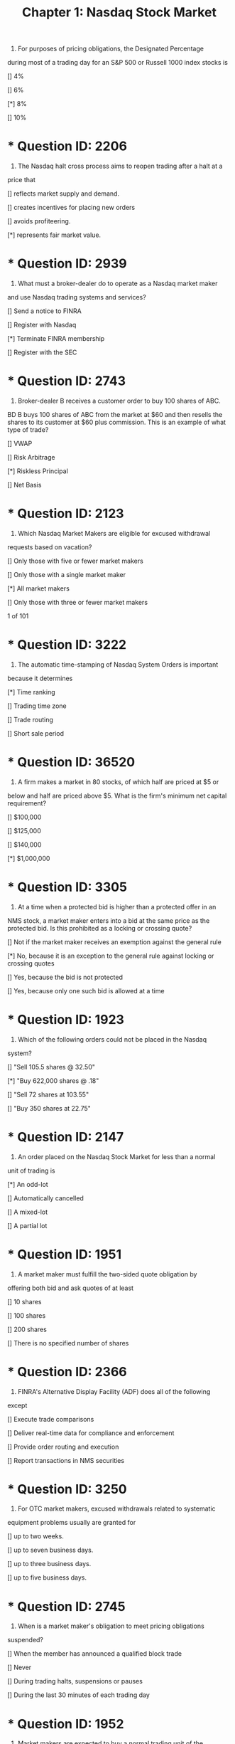 #+title: Chapter 1: Nasdaq Stock Market

1) For purposes of pricing obligations, the Designated Percentage
during most of a trading day for an S&P 500 or Russell 1000 index
stocks is
**** [] 4%
**** [] 6%
**** [*] 8%
**** [] 10%
* * Question ID: 2206
2) The Nasdaq halt cross process aims to reopen trading after a halt at a
price that
**** [] reflects market supply and demand.
**** [] creates incentives for placing new orders
**** [] avoids profiteering.
**** [*] represents fair market value.
* * Question ID: 2939
3) What must a broker-dealer do to operate as a Nasdaq market maker
and use Nasdaq trading systems and services?
**** [] Send a notice to FINRA
**** [] Register with Nasdaq
**** [*] Terminate FINRA membership
**** [] Register with the SEC
* * Question ID: 2743
4) Broker-dealer B receives a customer order to buy 100 shares of ABC.
BD B buys 100 shares of ABC from the market at $60 and then resells
the shares to its customer at $60 plus commission. This is an
example of what type of trade?
**** [] VWAP
**** [] Risk Arbitrage
**** [*] Riskless Principal
**** [] Net Basis
* * Question ID: 2123
5) Which Nasdaq Market Makers are eligible for excused withdrawal
requests based on vacation?
**** [] Only those with five or fewer market makers
**** [] Only those with a single market maker
**** [*] All market makers
**** [] Only those with three or fewer market makers
1 of 101
* * Question ID: 3222
6) The automatic time-stamping of Nasdaq System Orders is important
because it determines
**** [*] Time ranking
**** [] Trading time zone
**** [] Trade routing
**** [] Short sale period
* * Question ID: 36520
7) A firm makes a market in 80 stocks, of which half are priced at $5 or
below and half are priced above $5. What is the firm's minimum net
capital requirement?
**** [] $100,000
**** [] $125,000
**** [] $140,000
**** [*] $1,000,000
* * Question ID: 3305
8) At a time when a protected bid is higher than a protected offer in an
NMS stock, a market maker enters into a bid at the same price as the
protected bid. Is this prohibited as a locking or crossing quote?
**** [] Not if the market maker receives an exemption against the general rule
**** [*] No, because it is an exception to the general rule against locking or crossing quotes
**** [] Yes, because the bid is not protected
**** [] Yes, because only one such bid is allowed at a time
* * Question ID: 1923
9) Which of the following orders could not be placed in the Nasdaq
system?
**** [] "Sell 105.5 shares @ 32.50"
**** [*] "Buy 622,000 shares @ .18"
**** [] "Sell 72 shares at 103.55"
**** [] "Buy 350 shares at 22.75"

* * Question ID: 2147
10) An order placed on the Nasdaq Stock Market for less than a normal
unit of trading is
**** [*] An odd-lot
**** [] Automatically cancelled
**** [] A mixed-lot
**** [] A partial lot
* * Question ID: 1951
11) A market maker must fulfill the two-sided quote obligation by
offering both bid and ask quotes of at least
**** [] 10 shares
**** [] 100 shares
**** [] 200 shares
**** [] There is no specified number of shares
* * Question ID: 2366
12) FINRA's Alternative Display Facility (ADF) does all of the following
except
**** [] Execute trade comparisons
**** [] Deliver real-time data for compliance and enforcement
**** [] Provide order routing and execution
**** [] Report transactions in NMS securities
* * Question ID: 3250
13) For OTC market makers, excused withdrawals related to systematic
equipment problems usually are granted for
**** [] up to two weeks.
**** [] up to seven business days.
**** [] up to three business days.
**** [] up to five business days.
* * Question ID: 2745
14) When is a market maker's obligation to meet pricing obligations
suspended?
**** [] When the member has announced a qualified block trade
**** [] Never
**** [] During trading halts, suspensions or pauses
**** [] During the last 30 minutes of each trading day

* * Question ID: 1952
15) Market makers are expected to buy a normal trading unit of the
quoted stock at their current quote. That unit usually is
**** [] 10 shares
**** [] 100 shares
**** [] 500 shares
**** [] 1,000 shares
* * Question ID: 2610
16) Trader E previously placed a System Order to sell 1,000 shares of
ABC stock. Now, he modifies the order by reducing the size to be
sold to 500 shares. How does this affect priority of the order?
**** [] It is not affected
**** [] All orders must be given priority over this order
**** [] Smaller orders must be given priority over this order
**** [] Larger orders must be given priority over this order
* * Question ID: 2063
17) To request more than one Market Participation Identifier (MPID), a
FINRA member must identify
**** [] A foreign subsidiary.
**** [] separate trading symbols to be used for each MPID.
**** [] a bona fide business or regulatory purpose.
**** [] separate and distinct trading desks.
* * Question ID: 2831
18) If an ADF Trading Center requests a withdrawal based on a religious
holiday, the request must be received by FINRA how far in advance?
**** [] Two weeks
**** [] One day
**** [] Three days
**** [] Five days
* * Question ID: 2775
19) Can FINRA membership be terminated when a market maker
registers with Nasdaq?
**** [] Only if the firm provides at least 30 days' notice
**** [] Only with explicit SEC approval
**** [] Only if the firm is registered with at least one other SRO
**** [] Not in any case

* * Question ID: 2637
20) KKF Securities, a FINRA registered market maker, is displaying a
quote in a Nasdaq listed security of 7-8 4x5. A customer of the firm
contacts his registered rep and asks to have the quote explained to
him. Which of the following is the best explanation?
**** [] KKF is willing to sell 400 shares at $8
**** [] KKF is willing to buy 700 shares at $4
**** [] KKF is willing to buy 400 shares at $7 per share
**** [] KKF is willing to sell 700 shares at $5
* * Question ID: 2801
21) By definition, a dealer becomes a market-maker by holding himself
out as willing to buy or sell securities for his own account
**** [] on a regular and continuous basis.
**** [] at either a profit or loss.
**** [] at competitive prices.
**** [] on a high-volume basis.
* * Question ID: 1869
22) A block positioner must meet a minimum net capital requirement of
**** [] $100,000
**** [] $500,000
**** [] $1,000,000
**** [] $3,000,000
* * Question ID: 2088
23) When a market maker has not executed a trade, what action will
require the market maker to refresh a quote on a stock?
**** [] Lack of trading interest among investors
**** [] A lack of competing quotes
**** [] A trading halt
**** [] A big change in the NBBO
* * Question ID: 2646
24) A market maker seeking to purchase shares of ABC at the open at 50
or better should place a(n)
**** [] Marketable limit order
**** [] Limit on Open order
**** [] Open Limit order
**** [] Market order

* * Question ID: 2030
25) Under the Nasdaq rule on firm quotes, what is the highest
percentage that may be used for the pricing obligation of a Tier 1
security, during the last 25 minutes of the trading day?
**** [] 8%
**** [] 10%
**** [] 12%
**** [] 20%
* * Question ID: 2230
26) Market maker A has two MPIDs, a primary and an alternate. If
effecting a trade using their alternate MPID,
**** [] The trade report must contain the alternate MPID only
**** [] MM A can decide which MPID they would prefer to use for the trade
report
**** [] Both MPIDs must be supplied in the trade report
**** [] The trade report should be posted showing the alternate MPID as
the "executing" ID and the primary MPID as the "official" ID
* * Question ID: 33780
27) The inside market for an OTC stock is 12.14  12.19 25 X 11. If an
order to buy 600 shares at 12.20 is entered and executed, what will
the quote be immediately after execution?
**** [] 12.14  12.20; 25 x 11
**** [] 12.14  12.19; 25 x 5
**** [] 12.14  12.20; 19 x 5
**** [] 12.14  12.19; 19 x 11
* * Question ID: 2390
28) Who has the burden for proving that an ADF Trading Center's
system outage is excused?
**** [] FINRA
**** [] An arbitration panel
**** [] The Trading Center
**** [] The counterparty
6 o
* * Question ID: 2949
29) A firm that has the responsibility to monitor securities for the
purpose of preventing unauthorized issuance is a(n)
**** [] registrar and transfer agent
**** [] exchange
**** [] bank and clearing agent
**** [] regulator
* * Question ID: 2792
30) A mutual fund that holds Nasdaq-traded securities calculates its
NAV based on which official published Price?
**** [] OCAM
**** [] NOCP
**** [] ACPL
**** [] NCPL
* * Question ID: 2443
31) DZ Securities is a FINRA member firm and registered market maker.
In its capacity as such, DZ may do each of the following except
**** [] Hold itself out as willing to buy or sell a particular security at publicly
quoted prices
**** [] Operate a physical marketplace where securities may be bought
and sold
**** [] Trade for its own proprietary account
**** [] Trade for the accounts of its customer
* * Question ID: 2597
32) To be granted by Nasdaq, market maker withdrawal requests based
on legal or regulatory requirement must be supported by a
statement that the problem
**** [] involves a violation of federal securities law.
**** [] is not permanent in nature.
**** [] is being appropriately addressed by qualified legal counsel.
**** [] is severe and mission-critical.

* * Question ID: 1889
33) A customer submits a limit-on-close (LOC) order to sell shares of
ABC stock at $28.42. If the closing cross price is $28.40. What price
will he receive?
**** [] $28.40
**** [] $28.41
**** [] $28.42
**** [] The trade will not execute
* * Question ID: 37925
34) Under the designated percentage rule, new quotes for Tier 1
securities must be entered within 8% of the NBBO, except during
certain market hours. At what time, prior to the market close, does
the designated percentage increase and by how much does it
increase?
**** [] At 3:25 p.m., to 12%
**** [] At 3:35 p.m., to 20%
**** [] At 3:45 p.m., to 15%
**** [] At 3:55 p.m., to 22%
* * Question ID: 36474
35) A customer sees that the inside quote for DEF stock is 27.45 x 4,000
27.46 x 10,000. If the customer then enters an order to sell 100
shares at 27.46, when will the customer's order be filled?
**** [] Immediately
**** [] After 4,000 shares are executed at the limit price or better
**** [] After 10,000 shares are executed at the limit price or better
**** [] As soon as another investor or market-maker is willing to pay the
limit price or better
* * Question ID: 2271
36) How does a dealer hold himself out as willing to buy or sell
securities?
**** [] By entering quotes
**** [] By public declaration
**** [] By registering with the SEC
**** [] By trading at or above an assigned volume threshold

* * Question ID: 3105
37) What is the Designated Percentage?
**** [] The percentage that all fees, mark-ups, mark-downs, and
commissions quotes must be away from the NBBO.
**** [] The percentage that existing quotes can be away from the NBBO
without requiring adjustment
**** [] The maximum percentage that all new quotes may be away from
the NBBO.
**** [] The percentage of trading that a firm can conduct in its propriety
accounts as compared to its customer limit orders.
* * Question ID: 36471
38) A market maker displays a two-sided quote of $27.14 x 300 - $27.23 x
100 on ABC stock, which is currently the only quote available on this
thinly traded stock. If a customer enters an order to buy 245 shares
of the stock at $27.23, how many shares is the market maker obliged
to sell?
**** [] Zero shares
**** [] 100 shares
**** [] 245 shares
**** [] 300 shares
* * Question ID: 2962
39) Market Maker C displays a manual quote in the ADF, so that it locks
a previously disseminated quote. Unless the quote is promptly
withdrawn the market maker must
**** [] Reverse the trade within 30 minutes
**** [] Route an intermarket sweep order
**** [] Request an exemption from FINRA
**** [] Cease trading for the rest of the day
* * Question ID: 2937
40) After each trade execution a market maker must take what action in
order to maintain a continuous two-sided market?
**** [] Refresh the quote
**** [] Rebalance the quote
**** [] Reduce the quote size to 100 shares on each side
**** [] Update the quote to reflect the most competitive price available

* * Question ID: 2744
41) The electronic system through which Nasdaq measures and
declares the unpaired shares is called
**** [] Net Order Imbalance Indicator (NOII)
**** [] Electronic Trade Order System (ETOS)
**** [] Share Cross Automated System (SCAS)
**** [] Trade Order Balance Processor (TOBP)
* * Question ID: 2964
42) Nasdaq Level 3 service is used by
**** [] Pattern day traders
**** [] Institutional investors
**** [] Market Makers
**** [] Retail investors
* * Question ID: 36469
43) When is a market maker allowed to withdraw one side of a firm twosided quote entered into the Nasdaq system?
**** [] At no time
**** [] When the quote is entered using a supplemental MPID
**** [] When the quote is entered using a primary MPID
**** [] At any time
* * Question ID: 2538
44) A market maker is not required to honor its currently quoted price
**** [] If it plans to publish a revised quote in one hour
**** [] When it receives an order two minutes after it revises its quote
**** [] If the market maker receives an order that it places in its order book
**** [] If the market maker was in the process of effecting a trade and will
be revising its quote
* * Question ID: 2929
45) What name is given to a Nasdaq process for determining the price at
which trades will execute, when a security is re-opened?
**** [] Reopening
**** [] Net order cross
**** [] Rebalancing
**** [] Halt cross
1
* * Question ID: 2297
46) When a broker dealer acts on an agency basis to help a customer
complete trades, the firm normally is compensated through
**** [] Mark-ups
**** [] Commissions
**** [] Transaction surcharges
**** [] Asset-based fees
* * Question ID: 2565
47) For purposes of a market maker's quote, what does a "Defined
Limit" do?
**** [] Alert regulators that the quote is non-conforming
**** [] Indicate when quotes must be refreshed
**** [] Indicate when quotes must be withdrawn
**** [] Halt all trading activity for the rest of the day
* * Question ID: 2135
48) All of the following are true regarding a Nasdaq market maker's
application for an excused withdrawal except
**** [] An application based on legal reasons may be granted for up to 60
days.
**** [] An application based on a religious holiday must include the names
in which the firm is seeking a withdrawal from.
**** [] An application based on a vacation must include the names in
which the firm is seeking a withdrawal from.
**** [] An application based on a system outage must be submitted to
Nasdaq Market Operations
* * Question ID: 37928
49) A market maker is displaying a firm two-sided quote on XYZ stock at
2:00 pm EST. At what time during the trading day does the obligation
to display the firm quote end?
**** [] 2:45 pm
**** [] 3:55 pm
**** [] 4:00 pm
**** [] 8:00 pm
1
* * Question ID: 18851
50) What are two key functions of a market maker?
**** [] determining profit and loss
**** [] providing liquidity and price transparency
**** [] setting the open and close
**** [] establishing exchanges and alternative trading systems
* * Question ID: 26089
51) A Nasdaq market maker decides to begin offering quotes on ABC
Co. stock. The market maker has never quoted this stock previously.
If the ABC offers the market maker a $5,000 gift for providing quotes,
the market maker should
**** [] refuse the gift and stop quoting the stock.
**** [] accept the gift and stop quoting the stock.
**** [] refuse the gift but continue quoting the stock.
**** [] accept the gift and continue quoting the stock.
* * Question ID: 1868
52) A Qualified Block Positioner is a broker-dealer who executes orders
with a current market value of
**** [] $100,000
**** [] $500,000
**** [] $200,000
**** [] $250,000
* * Question ID: 2685
53) An entity that buys and sells securities for its own account on a
regular and continuous basis at a quoted price and for a minimum
size is defined as a(n)
**** [] Market maker
**** [] Market center
**** [] Agency trader
**** [] Block positioner
* * Question ID: 1864
54) The NBBO on ABC, an S&P 500 stock, is 10.00 - 10.10. MDS is a
market maker and wants to enter a new bid on the stock at 3:55 p.m.
What is the lowest bid MDS could enter?
**** [] $1.00
**** [] $7.00
**** [] $8.00
**** [] $9.20
1
* * Question ID: 1959
55) Market Maker G bids $47.50 to buy 800 shares of XYZ Co. If G
receives an offer from a dealer to sell 600 shares at the market, how
many must it buy from the dealer at that price?
**** [] 100
**** [] 300
**** [] 600
**** [] 800
* * Question ID: 1902
56) At 3:10 p.m., Trader H enters an IO limit order to buy at $45.63. At
what price will it execute?
**** [] $45.63
**** [] $45.64
**** [] At or below the 4 p.m. bid price
**** [] At or above the 4 p.m. ask price
* * Question ID: 2031
57) A market maker's quote must be refreshed when it is more than
**** [] 8% away from the last NBBO.
**** [] 12% away from the last NBBO.
**** [] one standard trading interval away from the last NBBO.
**** [] a Defined Limit away from the last NBBO.
* * Question ID: 2406
58) The Designated Percentages establish what pricing obligation limits
on a market maker's quotes?
**** [] Floor on bids, ceiling on asks
**** [] Floor on bids, no limit on asks
**** [] Guidance but no hard-and-fast limits
**** [] Ceiling on asks, no limit on bids
* * Question ID: 37926
59) The NBBO for a Tier 1 stock is 20.24 - 20.28. Under the designated
percentage rule, what is the lowest new quote that a market maker
can enter to buy the stock five minutes after the market opens?
**** [] $16.19
**** [] $16.22
**** [] $18.62
**** [] $18.65
1
* * Question ID: 34896
60) A market making firm files to begin quoting an additional stock that
is has not previously quoted. How long after the filing becomes
effective may the market maker delay before starting bona fide
quotes in the additional name?
**** [] 24 hours
**** [] Three business days
**** [] Five business days
**** [] Up to 30 days, depending on liquidity in the additional name
* * Question ID: 2891
61) Broker A is an ADF Trading Center that has received an order via
direct access from another broker-dealer. Broker A must report to
FINRA five additional items of information about the order if it acts
on or responds to the order. They include all of the following except
**** [] Quantity
**** [] Order Response
**** [] Commission
**** [] Price
* * Question ID: 2043
62) Which of the following firms is a market maker, by definition?
**** [] A registered rep who deals in only one issue
**** [] A broker-dealer that meets size and volume criteria
**** [] A specialist permitted to act as a dealer
**** [] A supervisory analyst
* * Question ID: 2817
63) For a quote on an OTC equity that is subsequently reported to a
FINRA system as a trade how many different MPIDs may be used at
maximum?
**** [] One
**** [] Three
**** [] There is no limit
**** [] Two
1
* * Question ID: 3293
64) Broker-dealer C has been approved as a Nasdaq market maker. It
must begin to enter quotes
**** [] As soon as its NASDAQ terminal is properly connected
**** [] Within five business days of application approval
**** [] Upon notification by FINRA
**** [] Within one business day of application approval
* * Question ID: 3021
65) How does an ADF Participant obtain FINRA's approval to use a
second MPID?
**** [] The second MPID is automatically assigned
**** [] Meet trade reporting requirements for six months
**** [] Be nominated by a FINRA director
**** [] Submit a written request to FINRA
* * Question ID: 2259
66) When a broker-dealer maintains a firm market in a stock, that brokerdealer is committed to
**** [] buying or selling the normal trading unit of that stock at the quoted
price
**** [] working out the amount of the markup or commission on each OTC
transaction
**** [] buying back any security it sells
**** [] maintaining a continuous subject market
* * Question ID: 3287
67) A market maker can initiate market making activities in additional
securities with the appropriate application to NASDAQ. Quoting may
begin
**** [] When authorized by FINRA
**** [] Within 24 hours
**** [] That same day
**** [] Within 48 hours
* * Question ID: 2849
68) When do Imbalance Only (IO) orders execute?
**** [] Only in the after-market
**** [] Only in the pre-market
**** [] Only at the opening and closing cross
**** [] At any time during the trading day
1
* * Question ID: 3249
69) When Nasdaq grants excused status for legal or regulatory
problems, it is usually for a period of
**** [] up to 60 days
**** [] up to five days
**** [] up to two weeks
**** [] up to 120 days
* * Question ID: 3034
70) Which Nasdaq event occurs at 3:55 p.m. daily?
**** [] The 30-second pre-close trading halt
**** [] Termination of Market-on-close (MOC) quotes
**** [] Cancellation of open day limit orders
**** [] Dissemination of the Net Order Imbalance Indicator
* * Question ID: 2199
71) Any quotes entered by a market maker or broker-dealer must
represent prices
**** [] at which a prudent person would be willing to buy or sell.
**** [] at which the market maker or broker-dealer is willing to buy or sell.
**** [] that are not more than 10% away from the NBBO.
**** [] that are competitive with the current market.
* * Question ID: 34898
72) A broker-dealer believes a market maker has failed to honor a bona
fide quote. What action can the broker-dealer take to remedy this
situation?
**** [] Declare self-help
**** [] File a reneging complaint with regulators
**** [] Re-enter the trade as a market-on-close order
**** [] File a backing away complaint with regulators
* * Question ID: 26090
73) A customer enters an order to sell 457 shares of a Nasdaq stock at a
limit price of $32.09 per share. It is a day order. This is displayed as
an order for
**** [] four round lots and one odd lot.
**** [] five round lots.
**** [] four round lots.
**** [] an odd lot.
1
* * Question ID: 34899
74) A customer submits a displayed order to buy 300 shares of stock at
$47 per share, while there already is a non-displayed order to buy
500 shares of the same stock at the same price. Which order has
priority?
**** [] The non-displayed order has priority because it was entered first.
**** [] The non-displayed order has priority because it is larger in size.
**** [] The displayed order has priority over the non-displayed order at the
same price.
**** [] Both orders have the same priority.
* * Question ID: 3289
75) When must a qualified block positioner execute an order to buy or
sell a block of securities?
**** [] Within 30 minutes
**** [] Within one hour
**** [] Within the same trading day
**** [] As rapidly as possible
* * Question ID: 1932
76) A market maker seeking an excused withdrawal from Nasdaq for
involuntary failure to maintain a clearing arrangement can expect the
withdrawal to be granted for up to
**** [] 1 day
**** [] 3 days
**** [] 5 days
**** [] 60 days
* * Question ID: 3199
77) Beginning at 3:58 p.m. ET, which closing orders can still be entered?
**** [] Imbalance only (IO) orders
**** [] Limit-on-close (LOC) orders
**** [] All on-close orders
**** [] Market-on-close (MOC) orders
1
* * Question ID: 3220
78) A Nasdaq Market Maker makes a two-sided quote in four OTC
issues. If registration is voluntarily withdrawn in one issue, what will
happen to the other three?
**** [] Trading is suspended
**** [] Registration is suspended
**** [] Trading can continue.
**** [] Registration is terminated
* * Question ID: 3225
79) A firm that acts as an intermediary in making payments and
deliveries and which provides facilities for settling securities is a
**** [] escrow agent
**** [] broker's broker
**** [] transfer agent
**** [] clearing agent
* * Question ID: 3248
80) A FINRA-excused withdrawal from ADF Trading Center quotes and
orders, based on demonstrated legal or regulatory requirements, is
granted for how long in most cases?
**** [] Up to 30 days
**** [] Up to 60 days
**** [] Up to three months
**** [] Up to 90 days
* * Question ID: 2828
81) Request for excused market maker withdrawal for religious holidays
must be received by Nasdaq how far in advance?
**** [] One business day
**** [] Five business days
**** [] Seven business days
**** [] Three business days
* * Question ID: 2294
82) Just before the market closes Nasdaq disseminates information
about unpaired shares on the closing book through the
**** [] Closing Cross
**** [] Nasdaq Official Closing Price (NOCP)
**** [] Net Order Imbalance Indicator (NOII)
**** [] Closing Imbalance Index Level (CIIL)
1
* * Question ID: 2040
83) Market makers may not withdraw two-sided quotes unless Nasdaq
grants
**** [] excused status
**** [] exempt status
**** [] a blanket waiver
**** [] a vacation or religious holiday
* * Question ID: 2868
84) What happens during the quote-only period of a Nasdaq halt cross?
**** [] Orders may not be placed
**** [] Orders may be freely placed and canceled
**** [] Executions may take place
**** [] Orders are automatically canceled
* * Question ID: 2324
85) Which one of the following services is not performed by the Nasdaq
Market Center?
**** [] Clearing
**** [] Data feeds
**** [] Order execution
**** [] Trade reporting
* * Question ID: 36470
86) A market maker has entered a firm quote into the Nasdaq system to
buy 400 ABC Co. shares at $19.23 and sell 200 ABC Co. shares at
$19.35. The quote has been entered using a supplemental MPID. If
the market maker wishes to temporarily withdraw the bid side of this
quote in full, what action is allowed?
**** [] This action is not allowed because quotes must be firm and twosided
**** [] One side of the quote may be withdrawn in full, without restriction
**** [] Both the bid and ask side of the quote must be simultaneously
withdrawn, in full.
**** [] One side of the quote may be withdrawn in full, but the withdrawal
must continue for the rest of the trading day
1
* * Question ID: 1883
87) The NBBO on BRT, an S&P 500 stock, is 20.00 - 20.10. MDX is a
market maker and has an existing offer on the stock. What is the
highest possible value for MDX's offer?
**** [] $20.10
**** [] $22.00
**** [] $27.20
**** [] $27.62
* * Question ID: 2644
88) Brian calls his registered rep and asks for the NBBO on shares of
EDD common stock. The rep indicates it is $25.64-$25.69 12x4. Brian
places a market order to buy 300 shares, and asks for an estimated
gross cost per share, inclusive of any fees and commissions. What
is the best estimate the rep can give Brian?
**** [] More than $25.69
**** [] Exactly $25.64
**** [] Less than $25.64
**** [] Exactly $25.69
* * Question ID: 3197
89) How do mutual funds use the Nasdaq Official Closing Price (NOCP)?
**** [] To calculate daily NAV
**** [] To determine the number of daily share redemptions
**** [] To report trading volume
**** [] To calculate gains/losses
* * Question ID: 2076
90) During a Nasdaq halt cross, trading resumes with the execution of
**** [] a round-lot order at the indicative clearing price.
**** [] a bulk order at a negotiated price.
**** [] a round-lot order at a negotiated price.
**** [] a bulk order at the indicative clearing price.
* * Question ID: 2692
91) An order to purchase 1000 shares at the open regardless of price is
a
**** [] Limit on Open order
**** [] Market on open order
**** [] Marketable limit order
**** [] Market order
2
* * Question ID: 2721
92) A market is crossed when the inside ask price is
**** [] More than the inside bid
**** [] The same as the inside bid
**** [] More than 1% below the inside bid
**** [] Less than the inside bid
* * Question ID: 2956
93) Which of the following is not a valid reason for a market maker to
request an excused withdrawal?
**** [] Equipment malfunction
**** [] Religious Holiday
**** [] Passive market making
**** [] Under staffed trading desk
* * Question ID: 3007
94) What is a four-letter code assigned by FINRA to identify a member
and enforce quote and pricing obligations?
**** [] MPID
**** [] SPDT
**** [] PARN
**** [] OPED
* * Question ID: 36472
95) A customer enters an order to sell 480 shares of ABC Co. stock at
$19.84. The current inside quote for the stock is $19.75 x 300 - $19.82
x 600. How will the customer's order be displayed in the Nasdaq
system?
**** [] As 4 round lots
**** [] As 5 round lots
**** [] As 4.8 round lots
**** [] As 480 shares
2
* * Question ID: 2457
96) When a firm "position trades", it
I. makes a market in securities
II. trades for the firm's account
III. sells short in all transactions
IV. executes agency trades for customers
**** [] I and II only
**** [] I, II, III and IV
**** [] II and III only
**** [] I, II and IV only
* * Question ID: 2275
97) For NMS stocks, how are a market maker's pricing obligations
determined?
**** [] By Designated Percentages away from the current National Best
Bid/Offer
**** [] By the SEC, based on historic trading patterns
**** [] Based on trading volume in the underlying security
**** [] By the market maker's investment policies and procedures
* * Question ID: 2681
98) Broker C advises his clients not to trade Nasdaq stocks too near the
market open, due to fast price movements or imbalances. This
advice is most applicable to which type of orders?
**** [] Market
**** [] Limit
**** [] Fill or kill
**** [] Stop-limit
* * Question ID: 36521
99) A firm makes a market in 40 stocks, of which half are priced at $5 or
below and half are priced above $5. What is the firm's minimum net
capital requirement?
**** [] $70,000
**** [] $100,000
**** [] $150,000
**** [] $1,000,000
2
* * Question ID: 1890
100) A customer submits a limit-on-close (LOC) order to buy shares of
ABC stock at a price of $28.42 per share. If the closing cross price
is $28.40. What price will he receive?
**** [] $28.40
**** [] $28.41
**** [] $28.42
**** [] The trade will not execute
* * Question ID: 2737
101) A Nasdaq market maker can request a withdrawal for operational
difficulties from
**** [] Nasdaq MarketWatch.
**** [] FINRA.
**** [] Nasdaq Market Operations.
**** [] the SEC.
* * Question ID: 2893
102) For purposes of resolving a Nasdaq halt cross, what is indicated by
the Current Reference Price?
**** [] Price at which the maximum number of shares can be paired
**** [] Price of the last trade
**** [] Average price of trading in the last five minutes
**** [] Average price of open buy orders
* * Question ID: 1989
103) Under the Nasdaq rule for designated percentages for market
maker quotes, for how many minutes per day, in total, do the
pricing obligation percentages change for Tier 1 securities?
**** [] 30
**** [] 40
**** [] 60
**** [] 120
* * Question ID: 2955
104) Which of the following excused withdrawal requests to Nasdaq
MarketWatch will typically allow a market maker to stop quoting a
security for up to five business days?
**** [] Religious holiday
**** [] Equipment failure
**** [] Underwriting activities under Regulation M
**** [] Involuntary failure to maintain a clearing agreement
2
* * Question ID: 2707
105) Which one of the following broker-dealers does not meet the
criteria for a block positioner?
**** [] Minimum net capital of $1.5 million; sells blocks worth $250,000
**** [] Minimum net capital of $500,000; sells blocks worth $1 million
**** [] Minimum net capital of $2.0 million; sells blocks worth $250,000
**** [] Minimum net capital of $1.0 million; sells blocks worth $500,000
* * Question ID: 1939
106) For Tier 1 securities what is the percentage difference between the
Defined Limit and the Designated Percentage triggers?
**** [] 1.00%
**** [] 1.50%
**** [] 2.50%
**** [] 5.00%
* * Question ID: 2810
107) Firm P is a Registered Reporting ADF ECN. To maintain ADF
certification, it must post at least one marketable quote or order
through the ADF on each side of the market at least
**** [] Once every 30 calendar days
**** [] Once per week
**** [] Once every 15 calendar days
**** [] Twice per week
* * Question ID: 1926
108) What is the minimum number of shares of stock a market maker
generally must quote?
**** [] It depends on the securities' trading volume
**** [] 1
**** [] 100
**** [] 1000
* * Question ID: 2687
109) An ADF Market Maker is required to buy and sell securities for its
own account on a continuous basis during regular market hours. In
short, this duty is called the
**** [] Liquidity Provision
**** [] Double-Sided Continuous Trade
**** [] Market Making Imperative
**** [] Two-Sided Obligation
2
* * Question ID: 1870
110) A block positioner engages in buying or selling blocks of stock
with a current market value of
**** [] $100,000 or more
**** [] $200,000 or more
**** [] $500,000 or more
**** [] $1 million or more
* * Question ID: 2033
111) On each trading day, an ADF Trading Center must begin making a
market not later than what time of day?
**** [] 9:00 a.m. EST
**** [] 8:00 a.m. EST
**** [] 8:30 a.m. EST
**** [] 9:30 a.m. EST
* * Question ID: 2260
112) Trader Q enters a MDAY buy order for 600 shares at 10:00 a.m. At
10:20, 200 shares of the order are filled. When will the remaining
shares be filled?
**** [] By 11:00 a.m. or not at all
**** [] By 4:00 p.m. or not at all
**** [] Never because the order will be cancelled with a partial fill
**** [] At any time
* * Question ID: 2638
113) KKF Securities, a FINRA registered market maker is displaying a
quote in a Nasdaq listed security of 7-8 4x5. A customer of the firm
contacts his registered rep and asks to have the quote explained to
him. Which of the following is the best explanation?
**** [] KKF will sell shares at $8 per share for 400 shares
**** [] KKF will sell shares at $7 per share for 400 shares
**** [] KKF will sell shares at $7 per share for 500 shares
**** [] KKF will sell shares at $8 per share for 500 shares
* * Question ID: 1987
114) During the trading day Nasdaq begins disseminating information
through its Net Order Imbalance Indicator (NOII) at
**** [] 3:30 p.m.
**** [] 3:45 p.m.
**** [] 3:55 p.m.
**** [] 10 seconds before 4 p.m.
2
* * Question ID: 2198
115) A Nasdaq halt cross would most likely occur
**** [] on a weekend or holiday
**** [] in pre and post-market hours
**** [] at the open and close
**** [] during the trading day
* * Question ID: 2077
116) An order for less than a normal unit of trading is called
**** [] A mixed lot
**** [] A short lot
**** [] An odd lot
**** [] A round lot
* * Question ID: 37932
117) Two buy limit orders are entered at the exact same time. Both
orders are also entered at the same price of $25.10. What
determines the priority of which order is filled first?
**** [] The customer with the larger historical trading volume is filled first
**** [] The larger order is filled first
**** [] The smaller order is filled first
**** [] The firm will randomly select which customer order is filled first
* * Question ID: 26087
118) A trader wants to sell 2,000 shares of a stock at the closing cross
price, but only if it is $26.50 or better. If the full order is not sold,
she would like the remainder to be killed. This order should be
entered as
**** [] sell 2,000 and $26.50, AON and LOC.
**** [] sell 2,000 at $26.50, AON.
**** [] sell 2,000 at $26.50, FOK.
**** [] sell 2,000 at $26.50, LOC.
* * Question ID: 2606
119) For a market maker in a Tier 1 security, at what time in the
afternoon does the pricing obligation percentage change?
**** [] It doesn't
**** [] At 3:35 p.m. EST
**** [] At 3:00 p.m. EST
**** [] At the market close
2
* * Question ID: 3107
120) If a market maker is quoting both equity and warrants on a specific
issuer, the market maker is required to trade
**** [] The minimum size for the equity but no specific quantity of
warrants
**** [] The minimum size for the equity and the warrant.
**** [] As many shares and as many warrants as the public display book
is showing
**** [] One warrant for every 100 shares
* * Question ID: 2108
121) Firm C has a Two-Sided Obligation to make a market in ABC Co.
common stock. If trading in the stock is suspended, when does the
obligation re-commence?
**** [] As agreed upon by all market makers in the stock
**** [] After FINRA issues a trading signal
**** [] After the first regular way trade in the primary listing market
**** [] At the opening on the next trading day
* * Question ID: 2234
122) Which of the following is true regarding Nasdaq MPIDs?
**** [] Primary MPIDs must be firm and two-sided while supplemental
MPIDs must be two-sided only.
**** [] Primary MPIDs must be firm and two-sided while supplemental
MPIDs must be firm only.
**** [] Both primary and supplemental MPIDs must be firm but neither is
required to be two-sided.
**** [] Both primary and supplemental MPIDs must be firm and twosided.
* * Question ID: 3118
123) When a broker-dealer receives a limit order from a customer,
**** [] The order must be displayed in the broker-dealer quote if the
customer specifically requests that his order be displayed
**** [] The order must be returned to the customer
**** [] The order must be executed as promptly as possible
**** [] It must be displayed in the firm's quote absent special instructions
2
* * Question ID: 2797
124) If the best bid for an NMS stock is $54.11 per share, which of the
following quotes would produce a locked quote?
**** [] Bid $54.11
**** [] Offer $54.12
**** [] Offer $54.11
**** [] Bid $54.10
* * Question ID: 2001
125) On a voluntary basis, what is the latest time of day that an ADF
Trading Center may remain open for business?
**** [] 4:00 p.m. EST
**** [] 5:00 p.m. EST
**** [] 6:30 p.m. EST
**** [] 8:30 p.m. EST
* * Question ID: 3006
126) A market maker is expected to make what kind of trading market in
round lots of securities quoted?
**** [] Sound
**** [] Ongoing
**** [] Firm
**** [] Even
* * Question ID: 2024
127) Client Rick has placed a limit order to buy 300 shares at 22. The
current bids on the limit book are:
MM W : 22.08 X 100
MM X: 22.05 X 300
MM Y: 22.04 X 200
MM Z : 22.02 X 500
How many shares must be purchased before Rick receives an
execution?
**** [] 600 shares
**** [] 1,000 shares
**** [] 1,100 shares
**** [] 700 shares
2
* * Question ID: 1950
128) The normal trading unit for equity securities traded through the
Alternative Display Facility (ADF) is
**** [] 10 shares
**** [] 100 shares
**** [] 500 shares
**** [] It depends on the stock price
* * Question ID: 1863
129) The NBBO on ABC, an S&P 500 stock, is 10.00 - 10.10. MDS is a
market maker and wants to enter a new bid on the stock. What is
the lowest bid MDS could enter?
**** [] $1.00
**** [] $7.00
**** [] $7.20
**** [] $9.20
* * Question ID: 2545
130) Two trading books are brought together at 4 p.m. to produce the
Nasdaq closing cross. They are the
**** [] Net and gross order books
**** [] Continuous and closing order books
**** [] Limit and market order books
**** [] Imbalance and regular order books
* * Question ID: 3064
131) If there is an NBBO, a market maker must satisfy the Two-Sided
Obligation by entering a bid that is, at most, how far away from the
NBBO?
**** [] The Designated Percentage
**** [] 12.5%
**** [] The Defined Limit
**** [] 7.5%
* * Question ID: 2207
132) When a market maker fails to honor a quote in full, it is a violation
called
**** [] undercutting
**** [] hedging
**** [] reneging
**** [] backing away
2
* * Question ID: 26088
133) All of the following are exclusively associated with exchanges with
the exception of
**** [] designated market makers.
**** [] market makers.
**** [] floor brokers.
**** [] specialists.
* * Question ID: 3254
134) How must requests for multiple MPIDs be submitted and approved?
**** [] Either verbally or in writing
**** [] Through a designated contact at the SEC
**** [] In writing
**** [] Verbally
* * Question ID: 2053
135) Firm A enters into a written agreement, under which it will
outsource to Company B its responsibilities for reporting order
data to FINRA and maintaining required records. Company B is
considered
**** [] An Authorized Representative
**** [] A Reporting Agent
**** [] A Designated Provider
**** [] A Technology Vendor
* * Question ID: 36473
136) Three buy limit orders are entered at the same price but at 10-
minute intervals. All are displayed orders. Customer A's order is
entered first to buy 300 shares. Customer B's order is entered next
to buy 500 shares. Customer C's order is entered next to buy 100
shares. Which order will be filled first?
**** [] The orders will be executed simultaneously since they are all
entered at the same price
**** [] Customer A's order since it was entered first
**** [] Customer B's order since it is the largest order size
**** [] Customer C's order since it is the smallest order size
3
* * Question ID: 2020
137) If an ADF Trading Center chooses to open at the earliest possible
time during a trading day, when must it begin making firm twosided quotes?
**** [] 6:00 a.m. EST
**** [] 8:00 a.m. EST
**** [] 9:00 a.m. EST
**** [] 9:30 a.m. EST
* * Question ID: 2829
138) An ADF Trading Center is granted an excused absence from
submitting quotes and responding to orders, based on
circumstances beyond its control. Normally, this absence will be
granted for how long?
**** [] Five business days
**** [] 15 business days
**** [] One business day at a time
**** [] 10 business days
* * Question ID: 1918
139) The NBBO on ABC, an S&P 500 stock, is 10.00 - 11.00. MDS is a
market maker and wants to enter a new offer on the stock. What is
the highest offer MDS could enter?
**** [] $9.20
**** [] $10.00
**** [] $11.88
**** [] $14.08
* * Question ID: 2345
140) When is a market maker required to maintain a continuous twosided quote?
**** [] During all regular market hours
**** [] During all regular and pre-market hours
**** [] During all regular, pre-market and after-hours trading
**** [] At least four hours per trading day
3
* * Question ID: 2401
141) After an excused withdrawal and notification of an intent to
reinstate quotes, how much time does a market maker have to meet
its market making obligations?
**** [] 60 minutes
**** [] 30 minutes
**** [] 10 minutes
**** [] Five minutes
* * Question ID: 36519
142) A market maker must maintain a minimum net capital of
**** [] $100,000.00
**** [] $500,000.00
**** [] $1,000,000.00
**** [] $1,500,000.00
* * Question ID: 34897
143) A firm's primary MPID must be used for all of the following types of
quotes except:
**** [] Passive market making quotes
**** [] Pre-market quotes
**** [] Market maker quotes
**** [] Stabilization quotes
* * Question ID: 3121
144) What is the Defined Limit?
**** [] The percentage that all fees, mark-ups, mark-downs, and
commissions quotes must be away from the NBBO.
**** [] The percentage that all new quotes can be away from the NBBO.
**** [] The percentage of trading that a firm can conduct in its propriety
accounts as compared to its customer limit orders.
**** [] The percentage that existing quotes can be away from the NBBO
without requiring adjustment
3
* * Question ID: 1898
145) GA Securities, a FINRA registered market maker, is displaying a
quote in a Nasdaq listed security of 7-8 4x5. A customer of the firm
contacts his registered rep and places a market buy order. What
price will the customer receive?
**** [] $4 per share
**** [] $5 per share
**** [] $7 per share
**** [] $8 per share
* * Question ID: 2032
146) For a quote in a stock that is a component of the S&P 500 index
made at 11 a.m. during a trading day what is the Defined Limit?
**** [] 8% from NBBO
**** [] 31.5% from NBBO
**** [] 28% from NBBO
**** [] 9.5% from NBBO
* * Question ID: 1904
147) A market sell order is executed at the quote at a time when the
NBBO is $48.35-$48.37. The transaction price is
**** [] $48.35
**** [] $48.37
**** [] Below $48.35
**** [] Above $48.37
* * Question ID: 2858
148) An ADF Trading Center is suspended on the grounds of too many
unexcused system outages. May it appeal?
**** [] Yes, by requesting a determination by a special FINRA
subcommittee
**** [] Only with FINRA permission
**** [] Only if the firm has not previously been suspended for the same
reason
**** [] Yes, by submitting an application to the SEC
3
* * Question ID: 2614
149) What makes a quote or order marketable, for purpose of complying
with FINRA's requirement against inactive quoting by a Registered
Reporting ADF ECN?
**** [] It is competitively priced
**** [] It is visible to the public
**** [] It is accessed by another center or participant
**** [] It is reported to FINRA
* * Question ID: 2961
150) How does a Nasdaq Market Maker voluntarily terminate registration
on a security-by-security basis?
**** [] Withdraw the two-sided quote
**** [] Request a waiver
**** [] Publish an announcement to other Market Makers
**** [] Request a termination
* * Question ID: 2643
151) Brian calls his registered rep and asks for the NBBO on shares of
EDD common stock. The rep indicates it is $25.64-$25.69 12x4.
Brian places a market order to sell 100 shares, and asks for an
estimated gross proceeds per share, inclusive of any fees and
commissions. What is the best estimate the rep can give Brian?
**** [] More than $25.69
**** [] Exactly $25.64
**** [] Less than $25.64
**** [] Exactly $25.69
* * Question ID: 2600
152) The Net Order Imbalance Indicator (NOII)
**** [] Provides parties with details concerning opening and closing
orders along with the likely opening and closing prices of a security
**** [] Provides traders with an estimate of the trading volume that will be
represented during the opening and closing crosses
**** [] Reflects the volume of short interest in the market at the opening
and close of trading each day
**** [] Is used by NASDAQ to calculate the average bid-ask spread on a
security
3
* * Question ID: 1931
153) A market maker seeking an excused withdrawal from Nasdaq for
operational difficulties can expect the withdrawal to be granted for
up to
**** [] 1 day.
**** [] 3 days.
**** [] 5 days.
**** [] 60 days.
* * Question ID: 2216
154) Which of the following quotes represents a valid market maker
quote of a normal trading unit?
**** [] Bid 200 shares at $39; ask 50 shares at $39.25
**** [] Bid 100 shares at $39; ask 100 shares at $38.90
**** [] Bid 100 shares at $39; ask 100 shares at $39.25
**** [] No bid; ask 200 shares at $39.25
* * Question ID: 3169
155) If there is no National Best Bid/Offer on a stock, how is the market
maker's pricing obligation determined?
**** [] There is no pricing obligation in this case
**** [] Based on the market maker's best estimate
**** [] Based on the prior day's average execution price
**** [] Based on the last reported sale
* * Question ID: 2358
156) Supplemental MPIDs are often used to report
**** [] ETF trades.
**** [] short sales.
**** [] dark pool and OTC trades.
**** [] option trades.
* * Question ID: 26092
157) The NBBO for a stock is $47.25-$47.30. The two sides of this quote
are shown by one exchange. A Nasdaq market maker then enters a
buy order on the same exchange with a limit price of $47.31. This
order is permitted by Nasdaq only if
**** [] the exchange showing the crossed quote is experiencing a system
malfunction.
**** [] it is displayed for less than 30 seconds and not executed.
**** [] it is on behalf of a qualified institution.
**** [] it is for an odd lot.
3
* * Question ID: 2917
158) Closing Imbalance Orders (CIO) are entered to
**** [] Offset the remaining unexecuted orders from the Opening Cross
**** [] Ensure that all customer orders receive execution at the market
close.
**** [] Provide liquidity to offset on-close orders during the closing cross
**** [] Provide liquidity to offset on-open orders during the opening cross
* * Question ID: 2876
159) Which stocks are eligible for trading on the Alternative Display
Facility (ADF)?
**** [] All
**** [] NMS
**** [] Penny stocks
**** [] OTC-only
* * Question ID: 3272
160) For pricing obligation purposes, what is the difference between a
Tier 2 and Tier 3 security?
**** [] Whether the share price is above $1
**** [] Whether the average daily trading volume is greater than 100,000
shares
**** [] How many shares of stock are outstanding
**** [] Whether the security has been offered for at least one year
* * Question ID: 3268
161) When is a market maker's inability to maintain quotes excused by
Nasdaq, if it relates to a failure to maintain a clearing arrangement?
**** [] When the failure is voluntary
**** [] When the failure is relationship-related
**** [] When the failure is system-related
**** [] When the failure is involuntary
* * Question ID: 2426
162) A market maker displays quotes that represent prices at which it is
willing to buy or sell securities
**** [] belonging to its customers
**** [] to or for large traders
**** [] from its own inventory
**** [] for a commission
3
* * Question ID: 1943
163) Once a Nasdaq Market Maker voluntarily terminates registration for
a Nasdaq-listed security, for how long is the firm barred from reregistering that security?
**** [] 10 business days
**** [] 20 business days
**** [] 30 business days
**** [] There is no set time limit; it is at FINRA's discretion
* * Question ID: 2025
164) Broker D is an ADF Trading Center. If it wishes to deny a brokerdealer that is not a Trading Center direct electronic access, how
much prior notice must it give to FINRA?
**** [] 7 business days
**** [] 14 calendar days
**** [] 21 calendar days
**** [] 30 business days
* * Question ID: 2560
165) For an ADF Trading Center one of two criteria can be used to
declare a system outage. One is an inability to post automated
quotations. The other is
**** [] Lack of network connection
**** [] Inability to report data to FINRA
**** [] Inability to respond to orders
**** [] Lack of power for two consecutive hours
* * Question ID: 37933
166) Three sell limit orders are entered at exactly the same time and at
the same price, $17.43. Customer A's order is for 2,000 shares.
Customer B’s order is for 800 shares. Customer C’s order is for 500
shares. If a bid is entered for 800 shares at $17.43, which customer
order will be filled first?
**** [] Customer A
**** [] Customer B
**** [] Customer C
**** [] It could be Customer A, B, or C based on random selection by the
firm
3
* * Question ID: 2834
167) The minimum quote increment for a stock trading at $7.50 per
share is
**** [] One tenth of a cent
**** [] One hundredth of a cent
**** [] One cent
**** [] Five cents
* * Question ID: 2986
168) Assuming that a round-lot size for a security is 100 shares, which
of the following orders is for a mixed lot?
**** [] Buy 89
**** [] Buy 100
**** [] Sell 50
**** [] Sell 140
* * Question ID: 3049
169) Broker N has a system outage on Wednesday at 9pm. To request a
FINRA determination that the outage is excused, Broker N must
supply supporting information by
**** [] The close of business on Wednesday
**** [] The close of business on Thursday
**** [] The start of business on Thursday
**** [] The start of business on Friday
* * Question ID: 2005
170) On the basis of unexcused system outages, how long can a trading
suspension last for an ADF Trading Center?
**** [] 5 business days
**** [] 10 business days
**** [] 20 business days
**** [] 30 business days
3
* * Question ID: 2416
171) As the result of a regulatory audit, FINRA is requiring that Market
Maker A withdraw its quotes from Nasdaq. Market MMA notifies
NASDAQ of its intention to withdraw its quotes in all those
securities it makes a market in. MMA will be permitted to abstain
from market making
**** [] With 60 days written notice to FINRA
**** [] With written consent of NASDAQ market operations
**** [] For up to 30 days
**** [] For up to 60 days
